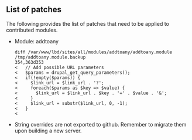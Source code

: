 ** List of patches

The following provides the list of patches that need to be applied to contributed modules.

  - Module: addtoany

    #+BEGIN_EXAMPLE
    diff /var/www/lbd/sites/all/modules/addtoany/addtoany.module /tmp/addtoany.module.backup 
    354,363d353
    <   // Add possible URL parameters
    <   $params = drupal_get_query_parameters();
    <   if(!empty($params)) {
    <     $link_url = $link_url . '?';
    <     foreach($params as $key => $value) {
    <       $link_url = $link_url . $key . '=' . $value . '&';
    <     }
    <     $link_url = substr($link_url, 0, -1);
    <   }
    < 
    #+END_EXAMPLE

  - String overrides are not exported to github. Remember to migrate them upon building a new server.
